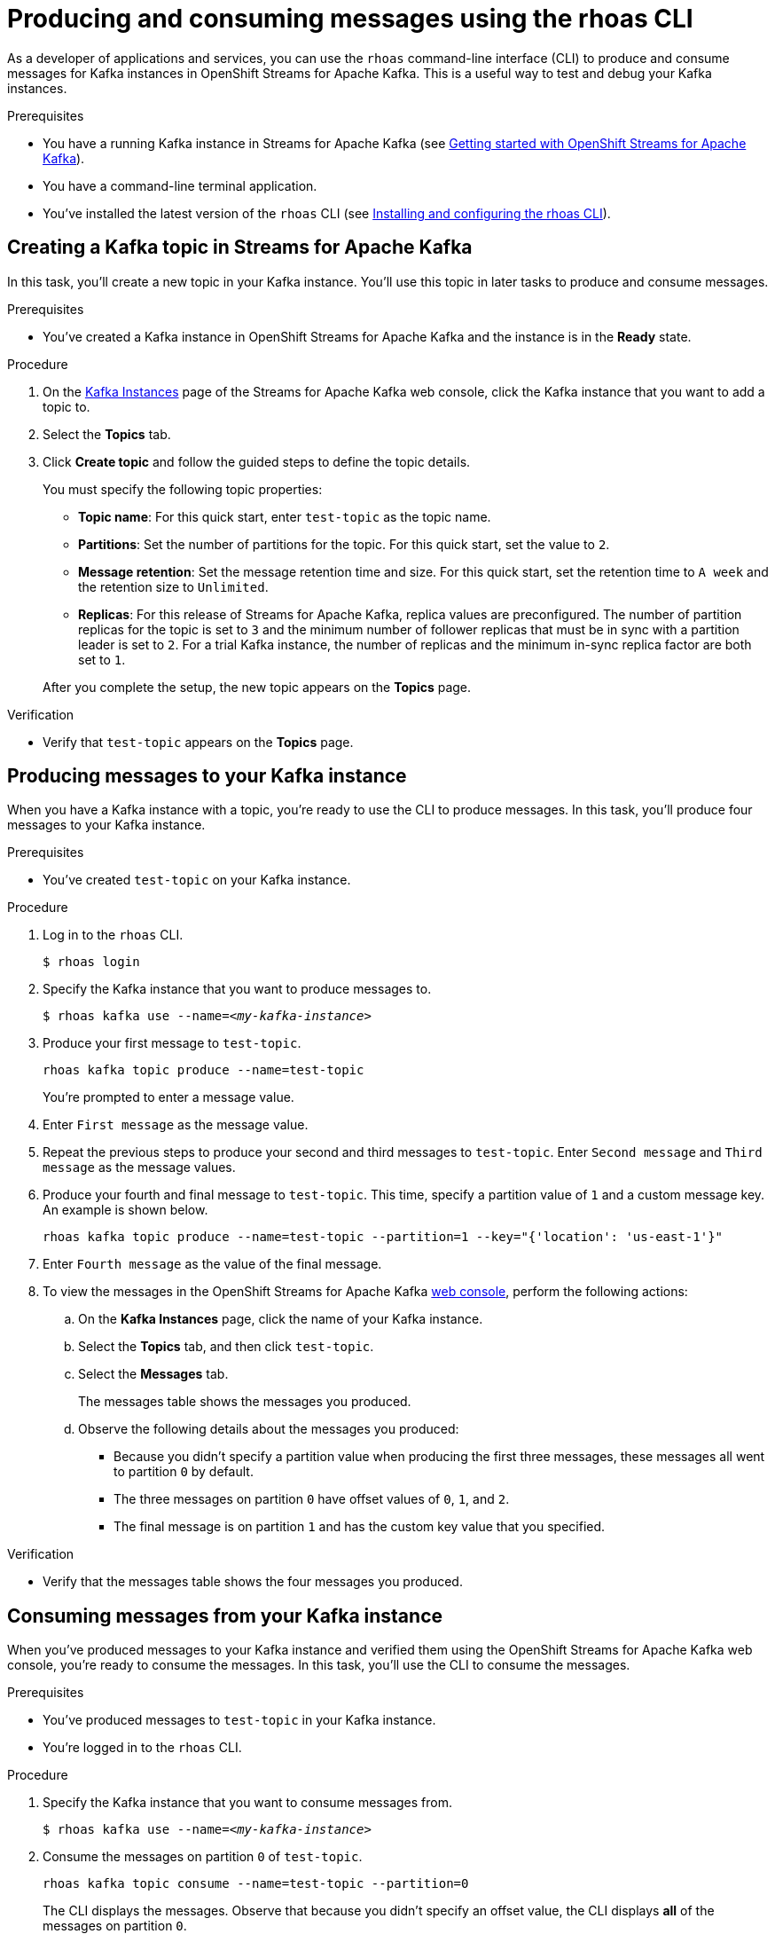 ////
START GENERATED ATTRIBUTES
WARNING: This content is generated by running npm --prefix .build run generate:attributes
////

//All OpenShift Application Services
:org-name: Application Services
:product-long-rhoas: OpenShift Application Services
:community:
:imagesdir: ./images
:property-file-name: app-services.properties
:samples-git-repo: https://github.com/redhat-developer/app-services-guides
:base-url: https://github.com/redhat-developer/app-services-guides/tree/main/docs/
:sso-token-url: https://sso.redhat.com/auth/realms/redhat-external/protocol/openid-connect/token
:cloud-console-url: https://console.redhat.com/
:service-accounts-url: https://console.redhat.com/application-services/service-accounts

//to avoid typos
:openshift: OpenShift
:openshift-dedicated: OpenShift Dedicated

//OpenShift Application Services CLI
:base-url-cli: https://github.com/redhat-developer/app-services-cli/tree/main/docs/
:command-ref-url-cli: commands
:installation-guide-url-cli: rhoas/rhoas-cli-installation/README.adoc
:service-contexts-url-cli: rhoas/rhoas-service-contexts/README.adoc

//OpenShift Streams for Apache Kafka
:product-long-kafka: OpenShift Streams for Apache Kafka
:product-kafka: Streams for Apache Kafka
:product-version-kafka: 1
:service-url-kafka: https://console.redhat.com/application-services/streams/
:getting-started-url-kafka: kafka/getting-started-kafka/README.adoc
:kafka-bin-scripts-url-kafka: kafka/kafka-bin-scripts-kafka/README.adoc
:kafkacat-url-kafka: kafka/kcat-kafka/README.adoc
:quarkus-url-kafka: kafka/quarkus-kafka/README.adoc
:nodejs-url-kafka: kafka/nodejs-kafka/README.adoc
:getting-started-rhoas-cli-url-kafka: kafka/rhoas-cli-getting-started-kafka/README.adoc
:topic-config-url-kafka: kafka/topic-configuration-kafka/README.adoc
:consumer-config-url-kafka: kafka/consumer-configuration-kafka/README.adoc
:access-mgmt-url-kafka: kafka/access-mgmt-kafka/README.adoc
:metrics-monitoring-url-kafka: kafka/metrics-monitoring-kafka/README.adoc
:service-binding-url-kafka: kafka/service-binding-kafka/README.adoc
:message-browsing-url-kafka: kafka/message-browsing-kafka/README.adoc

//OpenShift Service Registry
:product-long-registry: OpenShift Service Registry
:product-registry: Service Registry
:registry: Service Registry
:product-version-registry: 1
:service-url-registry: https://console.redhat.com/application-services/service-registry/
:getting-started-url-registry: registry/getting-started-registry/README.adoc
:quarkus-url-registry: registry/quarkus-registry/README.adoc
:getting-started-rhoas-cli-url-registry: registry/rhoas-cli-getting-started-registry/README.adoc
:access-mgmt-url-registry: registry/access-mgmt-registry/README.adoc
:content-rules-registry: https://access.redhat.com/documentation/en-us/red_hat_openshift_service_registry/1/guide/9b0fdf14-f0d6-4d7f-8637-3ac9e2069817[Supported Service Registry content and rules]
:service-binding-url-registry: registry/service-binding-registry/README.adoc

//OpenShift Connectors
:connectors: Connectors
:product-long-connectors: OpenShift Connectors
:product-connectors: Connectors
:product-version-connectors: 1
:service-url-connectors: https://console.redhat.com/application-services/connectors
:getting-started-url-connectors: connectors/getting-started-connectors/README.adoc
:getting-started-rhoas-cli-url-connectors: connectors/rhoas-cli-getting-started-connectors/README.adoc

//OpenShift API Designer
:product-long-api-designer: OpenShift API Designer
:product-api-designer: API Designer
:product-version-api-designer: 1
:service-url-api-designer: https://console.redhat.com/application-services/api-designer/
:getting-started-url-api-designer: api-designer/getting-started-api-designer/README.adoc

//OpenShift API Management
:product-long-api-management: OpenShift API Management
:product-api-management: API Management
:product-version-api-management: 1
:service-url-api-management: https://console.redhat.com/application-services/api-management/

////
END GENERATED ATTRIBUTES
////

[id="chap-producing-consuming-rhoas-cli"]
= Producing and consuming messages using the rhoas CLI
ifdef::context[:parent-context: {context}]
:context: produce-consume-rhoas-cli

// Purpose statement for the assembly
[role="_abstract"]
As a developer of applications and services, you can use the `rhoas` command-line interface (CLI) to produce and consume messages for Kafka instances in {product-long-kafka}. This is a useful way to test and debug your Kafka instances.

.Prerequisites
ifndef::community[]
* You have a {org-name} account.
endif::[]
* You have a running Kafka instance in {product-kafka} (see {base-url}{getting-started-url-kafka}[Getting started with {product-long-kafka}^]).
* You have a command-line terminal application.
* You've installed the latest version of the `rhoas` CLI (see {base-url}{installation-guide-url-cli}[Installing and configuring the rhoas CLI^]).

// Condition out QS-only content so that it doesn't appear in docs.
// All QS anchor IDs must be in this alternate anchor ID format `[#anchor-id]` because the ascii splitter relies on the other format `[id="anchor-id"]` to generate module files.
ifdef::qs[]
[#description]
====
Learn how to use the `rhoas` command-line interface (CLI) to produce and consume messages for a Kafka instance.
====

[#introduction]
====
Welcome to the quick start for producing and consuming Kafka messages using the `rhoas` command-line interface (CLI).

In this quick start, you'll use a CLI command to produce messages to different topic partitions in a Kafka instance. You'll then use the {product-long-kafka} web console to inspect the messages. When you're ready, you'll use another CLI command to consume the messages.
====
endif::[]

[id="proc-creating-kafka-topic-for-cli-production-consumption_{context}"]
== Creating a Kafka topic in {product-kafka}

[role="_abstract"]
In this task, you'll create a new topic in your Kafka instance. You'll use this topic in later tasks to produce and consume messages.

.Prerequisites
* You've created a Kafka instance in {product-long-kafka} and the instance is in the *Ready* state.

.Procedure
. On the {service-url-kafka}[Kafka Instances^] page of the {product-kafka} web console, click the Kafka instance that you want to add a topic to.
. Select the *Topics* tab.
. Click *Create topic* and follow the guided steps to define the topic details.
+
--
You must specify the following topic properties:

* *Topic name*: For this quick start, enter `test-topic` as the topic name.
* *Partitions*: Set the number of partitions for the topic. For this quick start, set the value to `2`.
* *Message retention*: Set the message retention time and size. For this quick start, set the retention time to `A week` and the retention size to `Unlimited`.
* *Replicas*: For this release of {product-kafka}, replica values are preconfigured. The number of partition replicas for the topic is set to `3` and the minimum number of follower replicas that must be in sync with a partition leader is set to `2`. For a trial Kafka instance, the number of replicas and the minimum in-sync replica factor are both set to `1`.

After you complete the setup, the new topic appears on the *Topics* page.
--

.Verification
ifdef::qs[]
* Does `test-topic` appear on the *Topics* page?
endif::[]
ifndef::qs[]
* Verify that `test-topic` appears on the *Topics* page.
endif::[]

[id="proc-producing-messages_{context}"]
== Producing messages to your Kafka instance

[role="_abstract"]
When you have a Kafka instance with a topic, you're ready to use the CLI to produce messages. In this task, you'll produce four messages to your Kafka instance.

.Prerequisites
* You've created `test-topic` on your Kafka instance.

.Procedure
. Log in to the `rhoas` CLI.
+
[source]
----
$ rhoas login
----

. Specify the Kafka instance that you want to produce messages to.
+
[source,subs="+quotes"]
----
$ rhoas kafka use --name=_<my-kafka-instance>_
----

. Produce your first message to `test-topic`.
+
[source]
----
rhoas kafka topic produce --name=test-topic
----
+
You're prompted to enter a message value.

. Enter `First message` as the message value.

. Repeat the previous steps to produce your second and third messages to `test-topic`. Enter `Second message` and `Third message` as the message values.

. Produce your fourth and final message to `test-topic`. This time, specify a partition value of `1` and a custom message key. An example is shown below.
+
[source]
----
rhoas kafka topic produce --name=test-topic --partition=1 --key="{'location': 'us-east-1'}"
----

. Enter `Fourth message` as the value of the final message.

. To view the messages in the {product-long-kafka} {service-url-kafka}[web console^], perform the following actions:
.. On the *Kafka Instances* page, click the name of your Kafka instance.
.. Select the *Topics* tab, and then click `test-topic`.
.. Select the *Messages* tab.
+
The messages table shows the messages you produced.
.. Observe the following details about the messages you produced:
+
* Because you didn't specify a partition value when producing the first three messages, these messages all went to partition `0` by default.
* The three messages on partition `0` have offset values of `0`, `1`, and `2`.
* The final message is on partition `1` and has the custom key value that you specified.

.Verification
ifdef::qs[]
* Does the messages table show the four messages that you produced?
endif::[]
ifndef::qs[]
* Verify that the messages table shows the four messages you produced.
endif::[]

[id="proc-consuming-messages_{context}"]
== Consuming messages from your Kafka instance
[role="_abstract"]
When you've produced messages to your Kafka instance and verified them using the {product-long-kafka} web console, you're ready to consume the messages. In this task, you'll use the CLI to consume the messages.

.Prerequisites
* You've produced messages to `test-topic` in your Kafka instance.
* You're logged in to the `rhoas` CLI.

.Procedure
. Specify the Kafka instance that you want to consume messages from.
+
[source,subs="+quotes"]
----
$ rhoas kafka use --name=_<my-kafka-instance>_
----

. Consume the messages on partition `0` of `test-topic`.
+
[source]
----
rhoas kafka topic consume --name=test-topic --partition=0
----
+
The CLI displays the messages. Observe that because you didn't specify an offset value, the CLI displays *all* of the messages on partition `0`.

. Consume the third message that you produced by specifying the appropriate partition and offset values.
+
[source]
----
rhoas kafka topic consume --name=test-topic --partition=0 --offset=2
----

. Consume the fourth message, which you produced to partition `1` of the topic.
+
[source]
----
rhoas kafka topic consume --name=test-topic --partition=1
----

ifdef::qs[]
.Verification
* When you entered the `kafka topic consume` command, did you see the expected messages?
endif::[]

ifdef::qs[]
[#conclusion]
====
Congratulations! You successfully completed the quick start for producing and consuming messages using the `rhoas` CLI.
====
endif::[]

ifdef::parent-context[:context: {parent-context}]
ifndef::parent-context[:!context:]
